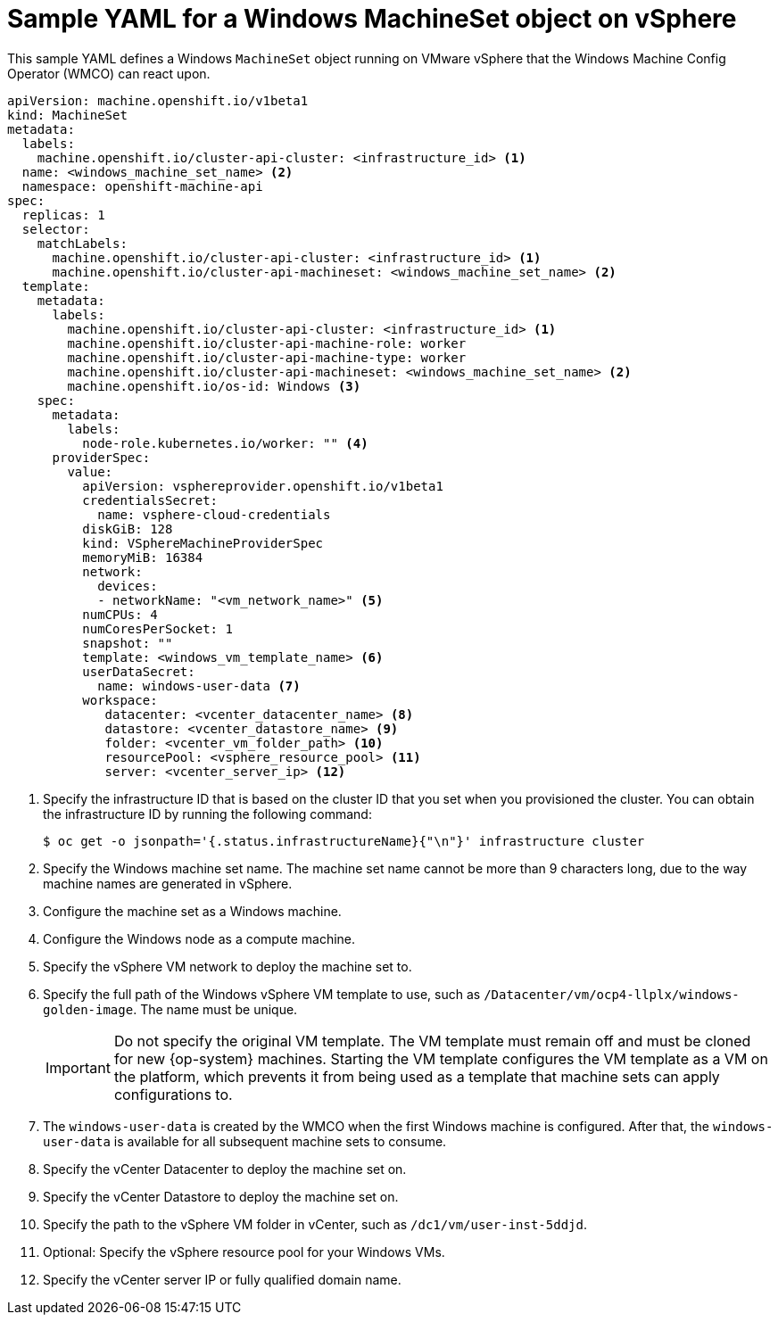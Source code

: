 // Module included in the following assemblies:
//
// * windows_containers/creating_windows_machinesets/creating-windows-machineset-vsphere.adoc

[id="windows-machineset-vsphere_{context}"]
= Sample YAML for a Windows MachineSet object on vSphere

[role="_abstract"]
This sample YAML defines a Windows `MachineSet` object running on VMware vSphere that the Windows Machine Config Operator (WMCO) can react upon.

[source,yaml]
----
apiVersion: machine.openshift.io/v1beta1
kind: MachineSet
metadata:
  labels:
    machine.openshift.io/cluster-api-cluster: <infrastructure_id> <1>
  name: <windows_machine_set_name> <2>
  namespace: openshift-machine-api
spec:
  replicas: 1
  selector:
    matchLabels:
      machine.openshift.io/cluster-api-cluster: <infrastructure_id> <1>
      machine.openshift.io/cluster-api-machineset: <windows_machine_set_name> <2>
  template:
    metadata:
      labels:
        machine.openshift.io/cluster-api-cluster: <infrastructure_id> <1>
        machine.openshift.io/cluster-api-machine-role: worker
        machine.openshift.io/cluster-api-machine-type: worker
        machine.openshift.io/cluster-api-machineset: <windows_machine_set_name> <2>
        machine.openshift.io/os-id: Windows <3>
    spec:
      metadata:
        labels:
          node-role.kubernetes.io/worker: "" <4>
      providerSpec:
        value:
          apiVersion: vsphereprovider.openshift.io/v1beta1
          credentialsSecret:
            name: vsphere-cloud-credentials
          diskGiB: 128
          kind: VSphereMachineProviderSpec
          memoryMiB: 16384
          network:
            devices:
            - networkName: "<vm_network_name>" <5>
          numCPUs: 4
          numCoresPerSocket: 1
          snapshot: ""
          template: <windows_vm_template_name> <6>
          userDataSecret:
            name: windows-user-data <7>
          workspace:
             datacenter: <vcenter_datacenter_name> <8>
             datastore: <vcenter_datastore_name> <9>
             folder: <vcenter_vm_folder_path> <10>
             resourcePool: <vsphere_resource_pool> <11>
             server: <vcenter_server_ip> <12>
----
<1> Specify the infrastructure ID that is based on the cluster ID that you set when you provisioned the cluster. You can obtain the infrastructure ID by running the following command:
+
[source,terminal]
----
$ oc get -o jsonpath='{.status.infrastructureName}{"\n"}' infrastructure cluster
----
<2> Specify the Windows machine set name. The machine set name cannot be more than 9 characters long, due to the way machine names are generated in vSphere.
<3> Configure the machine set as a Windows machine.
<4> Configure the Windows node as a compute machine.
<5> Specify the vSphere VM network to deploy the machine set to.
<6> Specify the full path of the Windows vSphere VM template to use, such as `/Datacenter/vm/ocp4-llplx/windows-golden-image`. The name must be unique.
+
[IMPORTANT]
====
Do not specify the original VM template. The VM template must remain off and must be cloned for new {op-system} machines. Starting the VM template configures the VM template as a VM on the platform, which prevents it from being used as a template that machine sets can apply configurations to.
//This admonition note also appears in `modules/installation-vsphere-machines.adoc`.
====
+
<7> The `windows-user-data` is created by the WMCO when the first Windows machine is configured. After that, the `windows-user-data` is available for all subsequent machine sets to consume.
<8> Specify the vCenter Datacenter to deploy the machine set on.
<9> Specify the vCenter Datastore to deploy the machine set on.
<10> Specify the path to the vSphere VM folder in vCenter, such as `/dc1/vm/user-inst-5ddjd`.
<11> Optional: Specify the vSphere resource pool for your Windows VMs.
<12> Specify the vCenter server IP or fully qualified domain name.
